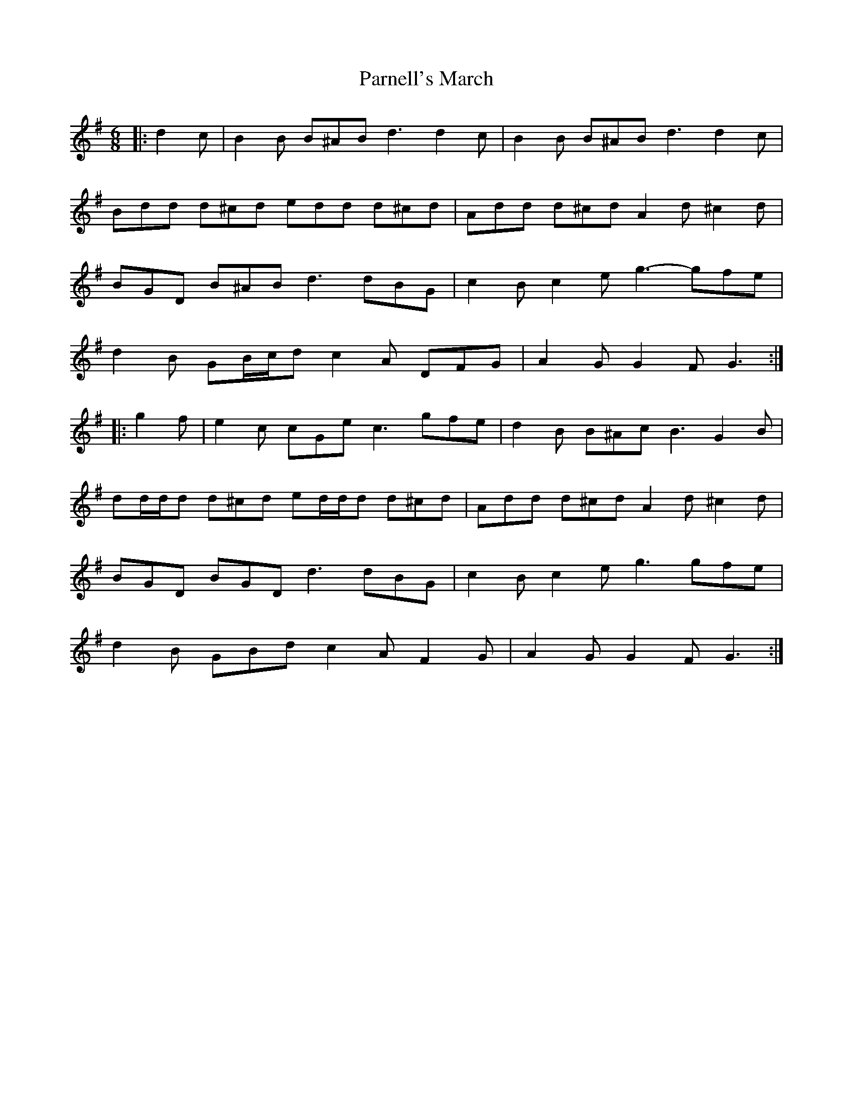 X: 31658
T: Parnell's March
R: jig
M: 6/8
K: Gmajor
|:d2 c|B2 B B^AB d3 d2 c|B2 B B^AB d3 d2 c|
Bdd d^cd edd d^cd|Add d^cd A2 d ^c2 d|
BGD B^AB d3 dBG|c2 B c2 e g3- gfe|
d2 B GB/c/d c2 A DFG|A2 G G2 F G3:|
|:g2 f|e2 c cGe c3 gfe|d2 B B^Ac B3 G2 B|
dd/d/d d^cd ed/d/d d^cd|Add d^cd A2 d ^c2 d|
BGD BGD d3 dBG|c2 B c2 e g3 gfe|
d2 B GBd c2 A F2 G|A2 G G2 F G3:|

